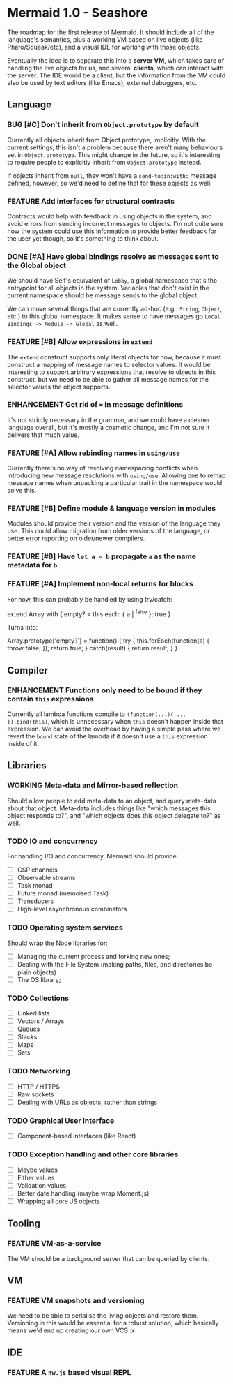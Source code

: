 #+STARTUP: content indent
#+TODO: TODO WORKING(w) | DONE(d) DROPPED(D)
#+TYP_TODO: ENHANCEMENT(e) FEATURE(f) BUG(b) TODO(t) | DONE

* Mermaid 1.0 - Seashore

The roadmap for the first release of Mermaid. It should include all of the
language's semantics, plus a working VM based on live objects (like
Pharo/Squeak/etc), and a visual IDE for working with those objects.

Eventually the idea is to separate this into a *server VM*, which takes care of
handling the live objects for us, and several *clients*, which can interact
with the server. The IDE would be a client, but the information from the VM
could also be used by text editors (like Emacs), external debuggers, etc.

** Language
*** BUG [#C] Don't inherit from ~Object.prototype~ by default
Currently all objects inherit from Object.prototype, implicitly. With the
current settings, this isn't a problem because there aren't many behaviours set
in ~Object.prototype~. This might change in the future, so it's interesting to
require people to explicitly inherit from ~Object.prototype~ instead.

If objects inherit from ~null~, they won't have a ~send-to:in:with:~ message
defined, however, so we'd need to define that for these objects as well.

*** FEATURE Add interfaces for structural contracts
Contracts would help with feedback in using objects in the system, and avoid
errors from sending incorrect messages to objects. I'm not quite sure how the
system could use this information to provide better feedback for the user yet
though, so it's something to think about.

*** DONE [#A] Have global bindings resolve as messages sent to the Global object
CLOSED: [2015-05-17 Sun 00:15]
We should have Self's equivalent of ~Lobby~, a global namespace that's the
entrypoint for all objects in the system. Variables that don't exist in the
current namespace should be message sends to the global object.

We can move several things that are currently ad-hoc (e.g.: ~String~, ~Object~,
etc.) to this global namespace. It makes sense to have messages go
~Local Bindings -> Module -> Global~ as well.

*** FEATURE [#B] Allow expressions in ~extend~
The ~extend~ construct supports only literal objects for now, because it must
construct a mapping of message names to selector values. It would be
interesting to support arbitrary expressions that resolve to objects in this
construct, but we need to be able to gather all message names for the selector
values the object supports.

*** ENHANCEMENT Get rid of ~=~ in message definitions
It's not strictly necessary in the grammar, and we could have a cleaner
language overall, but it's mostly a cosmetic change, and I'm not sure it
delivers that much value.

*** FEATURE [#A] Allow rebinding names in ~using/use~
Currently there's no way of resolving namespacing conflicts when introducing
new message resolutions with ~using/use~. Allowing one to remap message names
when unpacking a particular trait in the namespace would solve this.

*** FEATURE [#B] Define module & language version in modules
Modules should provide their version and the version of the language they
use. This could allow migration from older versions of the language, or better
error reporting on older/newer compilers.
*** FEATURE [#B] Have ~let a = b~ propagate ~a~ as the name metadata for ~b~
*** FEATURE [#A] Implement non-local returns for blocks
For now, this can probably be handled by using try/catch:

extend Array with {
  empty?
  = this each: { a | ^false }; true
}

Turns into:

Array.prototype['empty?'] = function() {
  try {
    this.forEach(function(a) {
      throw false;
    });
    return true;
  } catch(result) {
    return result;
  }
}

** Compiler
*** ENHANCEMENT Functions only need to be bound if they contain ~this~ expressions
Currently all lambda functions compile to ~(function(...){ ... }).bind(this)~,
which is unnecessary when ~this~ doesn't happen inside that expression. We can
avoid the overhead by having a simple pass where we revert the ~bound~ state of
the lambda if it doesn't use a ~this~ expression inside of it.

** Libraries
*** WORKING Meta-data and Mirror-based reflection
Should allow people to add meta-data to an object, and query meta-data about
that object. Meta-data includes things like "which messages this object
responds to?", and "which objects does this object delegate to?" as well.
*** TODO IO and concurrency
For handling I/O and concurrency, Mermaid should provide:

- [ ] CSP channels
- [ ] Observable streams
- [ ] Task monad
- [ ] Future monad (memoised Task)
- [ ] Transducers
- [ ] High-level asynchronous combinators
*** TODO Operating system services
Should wrap the Node libraries for:

- [ ] Managing the current process and forking new ones;
- [ ] Dealing with the File System (making paths, files, and directories be plain objects)
- [ ] The OS library;  
*** TODO Collections
- [ ] Linked lists
- [ ] Vectors / Arrays
- [ ] Queues
- [ ] Stacks
- [ ] Maps
- [ ] Sets
*** TODO Networking
- [ ] HTTP / HTTPS
- [ ] Raw sockets
- [ ] Dealing with URLs as objects, rather than strings
*** TODO Graphical User Interface
- [ ] Component-based interfaces (like React)  
*** TODO Exception handling and other core libraries
- [ ] Maybe values
- [ ] Either values
- [ ] Validation values
- [ ] Better date handling (maybe wrap Moment.js)
- [ ] Wrapping all core JS objects
** Tooling
*** FEATURE VM-as-a-service
The VM should be a background server that can be queried by clients.
** VM
*** FEATURE VM snapshots and versioning
We need to be able to serialise the living objects and restore them. Versioning
in this would be essential for a robust solution, which basically means we'd
end up creating our own VCS :x
** IDE
*** FEATURE A ~nw.js~ based visual REPL
